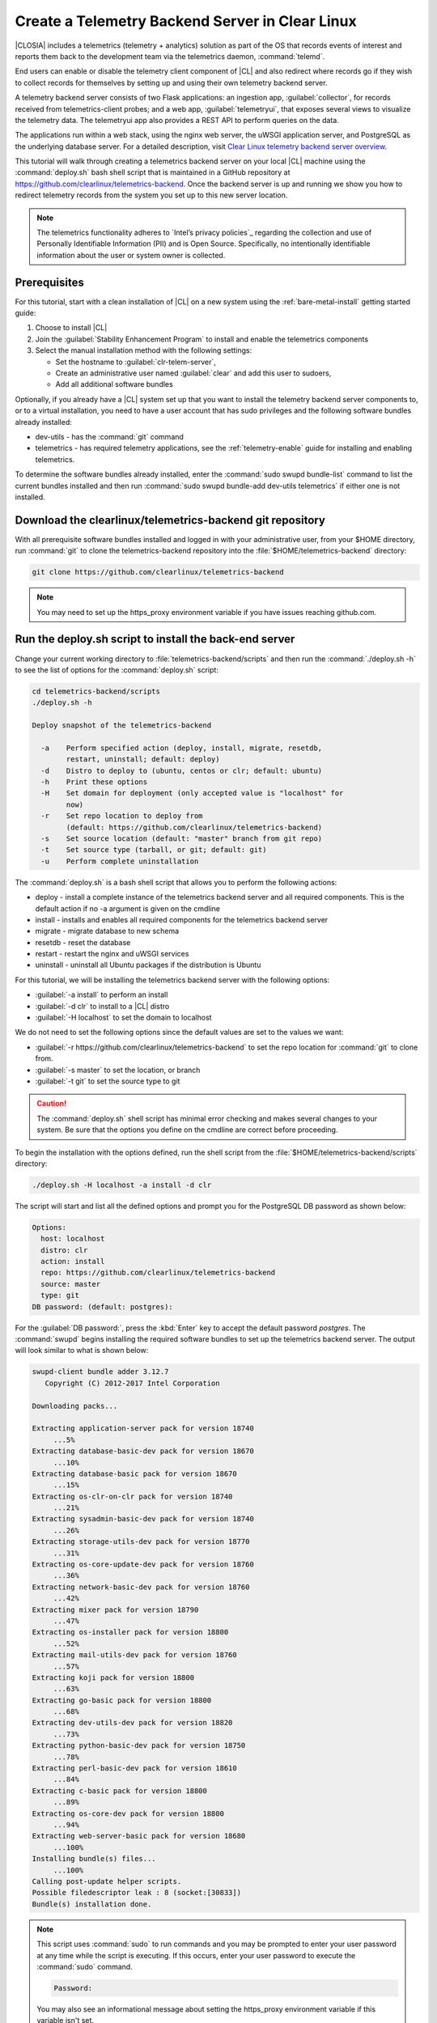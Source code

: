 .. _telemtry-backend:

Create a Telemetry Backend Server in Clear Linux
################################################

|CLOSIA| includes a telemetrics (telemetry + analytics) solution as part of
the OS that records events of interest and reports them back to the
development team via the telemetrics daemon, :command:`telemd`.

End users can enable or disable the telemetry client component of |CL| and
also redirect where records go if they wish to collect records for themselves
by setting up and using their own telemetry backend server.

A telemetry backend server consists of two Flask applications: an ingestion
app, :guilabel:`collector`, for records received from telemetrics-client
probes; and a web app, :guilabel:`telemetryui`, that exposes several views to
visualize the telemetry data. The telemetryui app also provides a REST API to
perform queries on the data.

The applications run within a web stack, using the nginx web server, the uWSGI
application server, and PostgreSQL as the underlying database server. For a
detailed description, visit `Clear Linux telemetry backend server overview`_.

This tutorial will walk through creating a telemetrics backend server on
your local |CL| machine using the :command:`deploy.sh` bash shell script that
is maintained in a GitHub repository at
https://github.com/clearlinux/telemetrics-backend. Once the backend server is
up and running we show you how to redirect telemetry records from the system
you set up to this new server location.

.. note::
   The telemetrics functionality adheres to `Intel’s privacy policies`_
   regarding the collection and use of Personally Identifiable Information
   (PII) and is Open Source. Specifically, no intentionally identifiable
   information about the user or system owner is collected.

Prerequisites
=============

For this tutorial, start with a clean installation of |CL| on a new system
using the :ref:`bare-metal-install` getting started guide:

#. Choose to install |CL|
#. Join the :guilabel:`Stability Enhancement Program` to install and
   enable the telemetrics components
#. Select the manual installation method with the following settings:

   * Set the hostname to :guilabel:`clr-telem-server`,
   * Create an administrative user named :guilabel:`clear` and add this user
     to sudoers,
   * Add all additional software bundles

Optionally, if you already have a |CL| system set up that you want to install
the telemetry backend server components to, or to a virtual installation, you
need to have a user account that has sudo privileges and the following
software bundles already installed:

* dev-utils - has the :command:`git` command
* telemetrics - has required telemetry applications, see the 
  :ref:`telemetry-enable` guide for installing and enabling telemetrics.

To determine the software bundles already installed, enter the
:command:`sudo swupd bundle-list` command to list the current bundles
installed and then run :command:`sudo swupd bundle-add dev-utils telemetrics`
if either one is not installed.

Download the clearlinux/telemetrics-backend git repository
==========================================================

With all prerequisite software bundles installed and logged in with your
administrative user, from your $HOME directory, run :command:`git` to clone
the telemetrics-backend repository into the :file:`$HOME/telemetrics-backend`
directory:

.. code-block:: console

   git clone https://github.com/clearlinux/telemetrics-backend

.. note::
   You may need to set up the https_proxy environment variable if you have
   issues reaching github.com.

Run the deploy.sh script to install the back-end server
=======================================================

Change your current working directory to :file:`telemetrics-backend/scripts`
and then run the :command:`./deploy.sh -h` to see the list of options for the
:command:`deploy.sh` script:

.. code-block:: console

   cd telemetrics-backend/scripts
   ./deploy.sh -h
  
   Deploy snapshot of the telemetrics-backend

     -a    Perform specified action (deploy, install, migrate, resetdb,
           restart, uninstall; default: deploy)
     -d    Distro to deploy to (ubuntu, centos or clr; default: ubuntu)
     -h    Print these options
     -H    Set domain for deployment (only accepted value is "localhost" for
           now)
     -r    Set repo location to deploy from
           (default: https://github.com/clearlinux/telemetrics-backend)
     -s    Set source location (default: "master" branch from git repo)
     -t    Set source type (tarball, or git; default: git)
     -u    Perform complete uninstallation

The :command:`deploy.sh` is a bash shell script that allows you to perform the
following actions:

* deploy - install a complete instance of the telemetrics backend
  server and all required components. This is the default action if no -a 
  argument is given on the cmdline
* install - installs and enables all required components for the telemetrics
  backend server
* migrate - migrate database to new schema
* resetdb - reset the database
* restart - restart the nginx and uWSGI services
* uninstall - uninstall all Ubuntu packages if the distribution is Ubuntu

For this tutorial, we will be installing the telemetrics backend server with
the following options:

* :guilabel:`-a install` to perform an install
* :guilabel:`-d clr` to install to a |CL| distro
* :guilabel:`-H localhost` to set the domain to localhost

We do not need to set the following options since the default values are set
to the values we want:

* :guilabel:`-r https://github.com/clearlinux/telemetrics-backend` to set the
  repo location for :command:`git` to clone from.
* :guilabel:`-s master` to set the location, or branch
* :guilabel:`-t git` to set the source type to git

.. caution::
   The :command:`deploy.sh` shell script has minimal error checking and makes
   several changes to your system.  Be sure that the options you define on the
   cmdline are correct before proceeding.

To begin the installation with the options defined, run the shell script from
the :file:`$HOME/telemetrics-backend/scripts` directory:

.. code-block:: console

   ./deploy.sh -H localhost -a install -d clr

The script will start and list all the defined options and prompt you for the
PostgreSQL DB password as shown below:

.. code-block:: console

   Options:
     host: localhost
     distro: clr
     action: install
     repo: https://github.com/clearlinux/telemetrics-backend
     source: master
     type: git
   DB password: (default: postgres):

For the :guilabel:`DB password:`, press the :kbd:`Enter` key to accept the
default password `postgres`. The :command:`swupd` begins installing the
required software bundles to set up the telemetrics backend server. The output
will look similar to what is shown below:

.. code-block:: console

   swupd-client bundle adder 3.12.7
      Copyright (C) 2012-2017 Intel Corporation

   Downloading packs...

   Extracting application-server pack for version 18740
        ...5%
   Extracting database-basic-dev pack for version 18670
        ...10%
   Extracting database-basic pack for version 18670
        ...15%
   Extracting os-clr-on-clr pack for version 18740
        ...21%
   Extracting sysadmin-basic-dev pack for version 18740
        ...26%
   Extracting storage-utils-dev pack for version 18770
        ...31%
   Extracting os-core-update-dev pack for version 18760
        ...36%
   Extracting network-basic-dev pack for version 18760
        ...42%
   Extracting mixer pack for version 18790
        ...47%
   Extracting os-installer pack for version 18800
        ...52%
   Extracting mail-utils-dev pack for version 18760
        ...57%
   Extracting koji pack for version 18800
        ...63%
   Extracting go-basic pack for version 18800
        ...68%
   Extracting dev-utils-dev pack for version 18820
        ...73%
   Extracting python-basic-dev pack for version 18750
        ...78%
   Extracting perl-basic-dev pack for version 18610
        ...84%
   Extracting c-basic pack for version 18800
        ...89%
   Extracting os-core-dev pack for version 18800
        ...94%
   Extracting web-server-basic pack for version 18680
        ...100%
   Installing bundle(s) files...
        ...100%
   Calling post-update helper scripts.
   Possible filedescriptor leak : 8 (socket:[30833])
   Bundle(s) installation done.

.. note::

   This script uses :command:`sudo` to run commands and you may be prompted to
   enter your user password at any time while the script is executing. If this
   occurs, enter your user password to execute the :command:`sudo` command.

   .. code-block:: console

      Password:

   You may also see an informational message about setting the https_proxy
   environment variable if this variable isn't set.

Once the :command:`swupd` command is complete, the script begins processing
the requirements to install and implement the telemetrics server and enable
it. The script output will look similar to this:

.. code-block:: console
   
   Collecting uwsgitop
     Downloading uwsgitop-0.10.tar.gz
   Requirement already satisfied: simplejson in /usr/lib/python3.6/site-packages (from uwsgitop)
   Collecting argparse (from uwsgitop)
     Downloading argparse-1.4.0-py2.py3-none-any.whl
   Building wheels for collected packages: uwsgitop
     Running setup.py bdist_wheel for uwsgitop ... done
     Stored in directory: /root/.cache/pip/wheels/8a/99/e9/accc80bcaa989218da65daaae4205dc4f6288d3551655aa638
   Successfully built uwsgitop
   Installing collected packages: argparse, uwsgitop
   Successfully installed argparse-1.4.0 uwsgitop-0.10
   mkdir: created directory '/var/www'
   mkdir: created directory '/var/www/telemetry'
   Already using interpreter /usr/bin/python3
   Using base prefix '/usr'
   New python executable in /var/www/telemetry/venv/bin/python3
   Also creating executable in /var/www/telemetry/venv/bin/python
   Installing setuptools, pip, wheel...done.
   Collecting alembic==0.9.5 (from -r /tmp/requirements.txt.KDI3uU (line 1))
     Downloading alembic-0.9.5.tar.gz (990kB)
       100% |████████████████████████████████| 993kB 2.1MB/s
   Collecting click==6.7 (from -r /tmp/requirements.txt.KDI3uU (line 2))
     Downloading click-6.7-py2.py3-none-any.whl (71kB)
       100% |████████████████████████████████| 71kB 8.3MB/s
   Collecting Flask==0.12.2 (from -r /tmp/requirements.txt.KDI3uU (line 3))
     Downloading Flask-0.12.2-py2.py3-none-any.whl (83kB)
       100% |████████████████████████████████| 92kB 10.2MB/s
   Collecting Flask-Migrate==2.1.0 (from -r /tmp/requirements.txt.KDI3uU (line 4))
     Downloading Flask-Migrate-2.1.0.tar.gz
   Collecting Flask-SQLAlchemy==2.2 (from -r /tmp/requirements.txt.KDI3uU (line 5))
     Downloading Flask_SQLAlchemy-2.2-py2.py3-none-any.whl
   Collecting Flask-WTF==0.14.2 (from -r /tmp/requirements.txt.KDI3uU (line 6))
     Downloading Flask_WTF-0.14.2-py2.py3-none-any.whl
   Collecting itsdangerous==0.24 (from -r /tmp/requirements.txt.KDI3uU (line 7))
     Downloading itsdangerous-0.24.tar.gz (46kB)
       100% |████████████████████████████████| 51kB 12.4MB/s
   Collecting Jinja2==2.9.6 (from -r /tmp/requirements.txt.KDI3uU (line 8))
     Downloading Jinja2-2.9.6-py2.py3-none-any.whl (340kB)
       100% |████████████████████████████████| 348kB 3.5MB/s
   Collecting Mako==1.0.7 (from -r /tmp/requirements.txt.KDI3uU (line 9))
     Downloading Mako-1.0.7.tar.gz (564kB)
       100% |████████████████████████████████| 573kB 1.9MB/s
   Collecting MarkupSafe==1.0 (from -r /tmp/requirements.txt.KDI3uU (line 10))
     Downloading MarkupSafe-1.0.tar.gz
   Collecting psycopg2==2.7.3 (from -r /tmp/requirements.txt.KDI3uU (line 11))
     Downloading psycopg2-2.7.3.tar.gz (425kB)
       100% |████████████████████████████████| 430kB 4.0MB/s
   Collecting python-dateutil==2.6.1 (from -r /tmp/requirements.txt.KDI3uU (line 12))
     Downloading python_dateutil-2.6.1-py2.py3-none-any.whl (194kB)
       100% |████████████████████████████████| 194kB 6.8MB/s
   Collecting python-editor==1.0.3 (from -r /tmp/requirements.txt.KDI3uU (line 13))
     Downloading python-editor-1.0.3.tar.gz
   Collecting six==1.10.0 (from -r /tmp/requirements.txt.KDI3uU (line 14))
     Downloading six-1.10.0-py2.py3-none-any.whl
   Collecting SQLAlchemy==1.1.13 (from -r /tmp/requirements.txt.KDI3uU (line 15))
     Downloading SQLAlchemy-1.1.13.tar.gz (5.2MB)
       100% |████████████████████████████████| 5.2MB 394kB/s
   Collecting uWSGI==2.0.15 (from -r /tmp/requirements.txt.KDI3uU (line 16))
     Downloading uwsgi-2.0.15.tar.gz (795kB)
       100% |████████████████████████████████| 798kB 1.5MB/s
   Collecting Werkzeug==0.12.2 (from -r /tmp/requirements.txt.KDI3uU (line 17))
     Downloading Werkzeug-0.12.2-py2.py3-none-any.whl (312kB)
       100% |████████████████████████████████| 317kB 2.2MB/s
   Collecting WTForms==2.1 (from -r /tmp/requirements.txt.KDI3uU (line 18))
     Downloading WTForms-2.1.zip (553kB)
       100% |████████████████████████████████| 563kB 1.7MB/s
   Skipping bdist_wheel for psycopg2, due to binaries being disabled for it.
   Building wheels for collected packages: alembic, Flask-Migrate, itsdangerous, Mako, MarkupSafe, python-editor, SQLAlchemy, uWSGI, WTForms
     Running setup.py bdist_wheel for alembic ... done
     Stored in directory: /root/.cache/pip/wheels/d1/0e/b9/fb570150b350298e1d8f1ff38a400ae709580b36e43bc3ac91
     Running setup.py bdist_wheel for Flask-Migrate ... done
     Stored in directory: /root/.cache/pip/wheels/3d/29/d4/66747eca8b8a28973aa639f39e96a402b3dcab335e608048dd
     Running setup.py bdist_wheel for itsdangerous ... done
     Stored in directory: /root/.cache/pip/wheels/fc/a8/66/24d655233c757e178d45dea2de22a04c6d92766abfb741129a
     Running setup.py bdist_wheel for Mako ... done
     Stored in directory: /root/.cache/pip/wheels/33/bf/8f/036f36c35e0e3c63a4685e306bce6b00b6349fec5b0947586e
     Running setup.py bdist_wheel for MarkupSafe ... done
     Stored in directory: /root/.cache/pip/wheels/88/a7/30/e39a54a87bcbe25308fa3ca64e8ddc75d9b3e5afa21ee32d57
     Running setup.py bdist_wheel for python-editor ... done
     Stored in directory: /root/.cache/pip/wheels/84/d6/b8/082dc3b5cd7763f17f5500a193b6b248102217cbaa3f0a24ca
     Running setup.py bdist_wheel for SQLAlchemy ... done
     Stored in directory: /root/.cache/pip/wheels/f0/50/ca/3cb6e78527eb05e180d19632343ee14d2e5c164da2e61fbd2d
     Running setup.py bdist_wheel for uWSGI ... done
     Stored in directory: /root/.cache/pip/wheels/26/d0/48/e7b0eed63b5d191e89d94e72196aafae93b2b6505a9feafdd9
     Running setup.py bdist_wheel for WTForms ... done
     Stored in directory: /root/.cache/pip/wheels/36/35/f3/7452cd24daeeaa5ec5b2ea13755316abc94e4e7702de29ba94
   Successfully built alembic Flask-Migrate itsdangerous Mako MarkupSafe python-editor SQLAlchemy uWSGI WTForms
   Installing collected packages: SQLAlchemy, MarkupSafe, Mako, python-editor, six, python-dateutil, alembic, click, Werkzeug, Jinja2, itsdangerous, Flask, Flask-SQLAlchemy, Flask-Migrate, WTForms, Flask-WTF, psycopg2, uWSGI
     Running setup.py install for psycopg2 ... done
   Successfully installed Flask-0.12.2 Flask-Migrate-2.1.0 Flask-SQLAlchemy-2.2 Flask-WTF-0.14.2 Jinja2-2.9.6 Mako-1.0.7 MarkupSafe-1.0 SQLAlchemy-1.1.13 WTForms-2.1 Werkzeug-0.12.2 alembic-0.9.5 click-6.7 itsdangerous-0.24 psycopg2-2.7.3 python-dateutil-2.6.1 python-editor-1.0.3 six-1.10.0 uWSGI-2.0.15
   mkdir: created directory '/var/log/uwsgi'

Once all the server components have been installed you are prompted to enter
the PostgreSQL password to change it as illustrated below:

.. code-block:: console
   
   Enter password for 'postgres' user:
   New password:
   Retype new password:
   passwd: password updated successfully

Enter `postgres` for the current value of the password and then enter a new
password, retype it to verify the new password and the PostgreSQL database
password will be updated.

The script finalizes installation and finishes.

.. code-block:: console
   
   Created symlink /etc/systemd/system/multi-user.target.wants/postgresql.service → /usr/lib/systemd/system/postgresql.service.
   Cloning into 'telemetrics-backend'...
   remote: Counting objects: 344, done.
   remote: Compressing objects: 100% (53/53), done.
   remote: Total 344 (delta 30), reused 50 (delta 20), pack-reused 268
   Receiving objects: 100% (344/344), 130.20 KiB | 1.40 MiB/s, done.
   Resolving deltas: 100% (177/177), done.
   '/tmp/telemetrics-backend/scripts/collector_uwsgi.ini' -> '/tmp/telemetrics-backend/collector/collector_uwsgi.ini'
   '/tmp/telemetrics-backend/scripts/telemetryui_uwsgi.ini' -> '/tmp/telemetrics-backend/telemetryui/telemetryui_uwsgi.ini'
   mkdir: created directory '/var/www/telemetry/collector/uwsgi-spool'
   mkdir: created directory '/var/www/telemetry/telemetryui/uwsgi-spool'
   '/tmp/telemetrics-backend/scripts/uwsgi.service' -> '/etc/systemd/system/uwsgi.service'
   mkdir: created directory '/etc/nginx'
   mkdir: created directory '/etc/nginx/conf.d'
   '/usr/share/nginx/conf/nginx.conf.example' -> '/etc/nginx/nginx.conf'
   Created symlink /etc/systemd/system/multi-user.target.wants/nginx.service → /usr/lib/systemd/system/nginx.service.
   mkdir: created directory '/etc/uwsgi'
   mkdir: created directory '/etc/uwsgi/vassals'
   Created symlink /etc/systemd/system/multi-user.target.wants/uwsgi.service → /etc/systemd/system/uwsgi.service.
   ALTER ROLE
   sed: can't read /tmp/telemetrics-backend/collector/config.py: No such file or directory
   cp: cannot stat '/tmp/telemetrics-backend/collector/config.py': No such file or directory
   sed: can't read /tmp/telemetrics-backend/telemetryui/config.py: No such file or directory
   cp: cannot stat '/tmp/telemetrics-backend/telemetryui/config.py': No such file or directory
   Already using interpreter /usr/bin/python3
   Using base prefix '/usr'
   New python executable in /var/www/telemetry/venv/bin/python3
   Not overwriting existing python script /var/www/telemetry/venv/bin/python (you must use /var/www/telemetry/venv/bin/python3)
   Installing setuptools, pip, wheel...done.
   INFO  [alembic.runtime.migration] Context impl PostgresqlImpl.
   INFO  [alembic.runtime.migration] Will assume transactional DDL.
   INFO  [alembic.runtime.migration] Running upgrade  -> 3230c615d6e0, empty message
   INFO  [alembic.runtime.migration] Running upgrade 3230c615d6e0 -> 466cf2f35d67, empty message

   Install complete (installation folder: /var/www/telemetry)

Once the installation is complete you can use your web browser and view the
new server by opening the web browser on the system you installed the backend
server onto and type in ``localhost`` in the address bar.  You should see a
web page similar to the one shown in figure 1:

.. figure:: figures/telemetry-backend-1.png
   :scale: 50 %
   :alt: Telemetry UI

   Figure 1: :guilabel:`Telemetry UI`


Redirect telemetry records
==========================

Telemetry records from your system are sent to the server location defined in
the :file:`/usr/share/defaults/telemetrics/telemetrics.conf` configuration
file. You can customize this by copying this file to
:file:`/etc/telemetrics/telemetrics.conf` and changing the ``server=``
setting to your new server location.

#. Create the :file:`/etc/telemetrics` directory and change to it

   .. code-block:: console

      sudo mkdir -p /etc/telemetrics
      cd /etc/telemetrics


#. Copy the default :file:`telemetrics.conf` file to the new
   :file:`/etc/telemetrics` directory

   .. code-block:: console

      sudo cp /usr/share/defaults/telemetrics/telemetrics.conf .

#. Edit the new :file:`/etc/telemetrics/telemetrics.conf` file with your
   editor using the :command:`sudo` directive and change the
   :guilabel:`server=` setting to ``http://localhost/v2/collector`` and save
   this change in the new file

   .. code-block:: console

      server=http://localhost/v2/collector

   You can also use the fully qualified domain name for your server instead of
   localhost

#. Restart the :command:`telemd` daemon to reload the configuration file:

   .. code-block:: console

      systemctl restart telemd

Test the new telemetry backend server
=====================================

|CL| includes a telemetry test probe called :command:`hprobe` that will send a
``hello`` record to the telemetry backend server.  To test that the telemetry
records are now going to your new destination, run the :command:`hprobe`
command to send a ``hello`` record to the server as follows:

.. code-block:: console

   hprobe

The record should show up on your new server console as shown in figure 2:

.. figure:: figures/telemetry-backend-2.png
   :scale: 50 %
   :alt: Telemetry UI

   Figure 2: :guilabel:`Telemetry UI`

Congratulations!  You've just set up and enabled a new telemetrics backend
server, redirected the records from your local machine to this new server and
tested it using the :command:`hprobe` command to send a ``hello`` record to
it.

Additional resources
====================

deploy.sh usage:
Usage: deploy.sh -H DOMAIN [OPTIONS]

Deploy snapshot of the telemetrics-backend

  -a  Perform specified action (deploy, install, migrate, resetdb, restart, uninstall; default: deploy)
  -d  Distro to deploy to (ubuntu, centos or clr; default: ubuntu)
  -h  Print these options
  -H  Set domain for deployment (only accepted value is \"localhost\" for now)
  -r  Set repo location to deploy from (default: https://github.com/clearlinux/telemetrics-backend)
  -s  Set source location (default: \"master\" branch from git repo)
  -t  Set source type (tarball, or git; default: git)
  -u  Perform complete uninstallation

Pointer to a description of libtelemtry.so and how to incorporate it into
your source code to create custom messages

https://clearlinux.org/features/telemetry

https://github.com/clearlinux/telemetrics-client

https://github.com/clearlinux/telemetrics-backend

.. _`Clear Linux telemetry backend server overview`:
   https://github.com/clearlinux/telemetrics-backend

.. _`Intel's privacy policies`:
   http://www.intel.com/content/www/us/en/privacy/intel-privacy.html